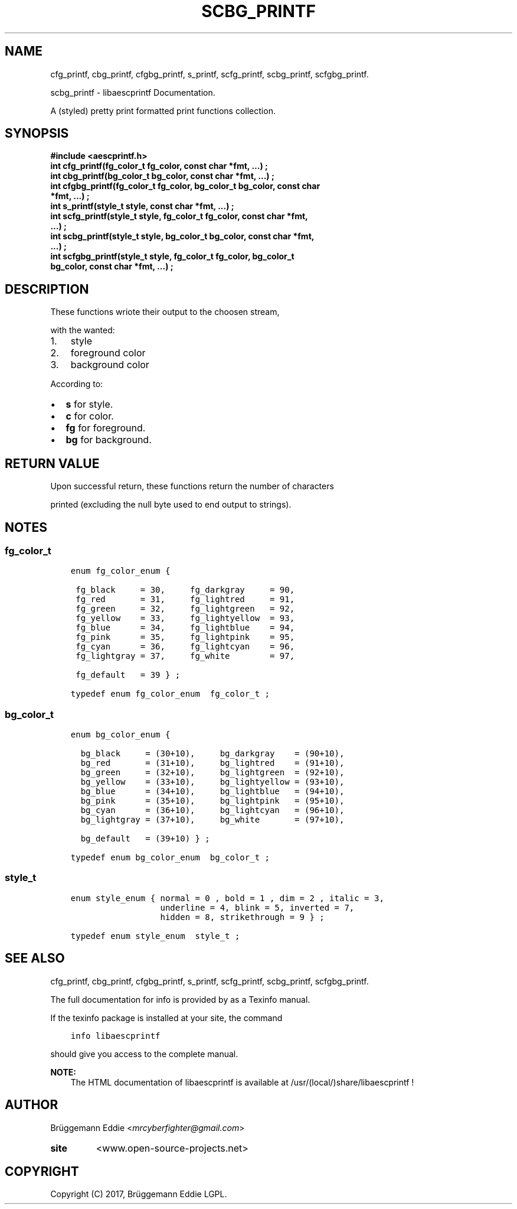 .\" Copyright (c)  2017  Brüggemann Eddie.
.   Permission is granted to copy, distribute and/or modify this document
.   under the terms of the GNU Free Documentation License, Version 1.3
.   or any later version published by the Free Software Foundation;
.   with no Invariant Sections, no Front-Cover Texts, and no Back-Cover Texts.
.   A copy of the license is included in the section entitled "GNU
.   Free Documentation License".
.\" Man page generated from reStructuredText.
.
.TH "SCBG_PRINTF" "3" "Sep 08, 2017" "1.0.0" "libaescprintf"
.
.nr rst2man-indent-level 0
.
.de1 rstReportMargin
\\$1 \\n[an-margin]
level \\n[rst2man-indent-level]
level margin: \\n[rst2man-indent\\n[rst2man-indent-level]]
-
\\n[rst2man-indent0]
\\n[rst2man-indent1]
\\n[rst2man-indent2]
..
.de1 INDENT
.\" .rstReportMargin pre:
. RS \\$1
. nr rst2man-indent\\n[rst2man-indent-level] \\n[an-margin]
. nr rst2man-indent-level +1
.\" .rstReportMargin post:
..
.de UNINDENT
. RE
.\" indent \\n[an-margin]
.\" old: \\n[rst2man-indent\\n[rst2man-indent-level]]
.nr rst2man-indent-level -1
.\" new: \\n[rst2man-indent\\n[rst2man-indent-level]]
.in \\n[rst2man-indent\\n[rst2man-indent-level]]u
..
.SH NAME
.sp
cfg_printf, cbg_printf, cfgbg_printf, s_printf, scfg_printf, scbg_printf, scfgbg_printf.
.sp
scbg_printf - libaescprintf Documentation.
.sp
A (styled) pretty print formatted print functions collection.
.sp
.SH SYNOPSIS
.INDENT 0.0
.TP
.B #include <aescprintf.h>
.UNINDENT
.INDENT 0.0
.TP
.B int cfg_printf(fg_color_t fg_color, const char *fmt, ...) ;
.UNINDENT
.INDENT 0.0
.TP
.B int cbg_printf(bg_color_t bg_color, const char *fmt, ...) ;
.UNINDENT
.INDENT 0.0
.TP
.B int cfgbg_printf(fg_color_t fg_color, bg_color_t bg_color, const char *fmt, ...) ;
.UNINDENT
.INDENT 0.0
.TP
.B int s_printf(style_t style, const char *fmt, ...) ;
.UNINDENT
.INDENT 0.0
.TP
.B int scfg_printf(style_t style, fg_color_t fg_color, const char *fmt, ...) ;
.UNINDENT
.INDENT 0.0
.TP
.B int scbg_printf(style_t style, bg_color_t bg_color, const char *fmt, ...) ;
.UNINDENT
.INDENT 0.0
.TP
.B int scfgbg_printf(style_t style, fg_color_t fg_color, bg_color_t bg_color, const char *fmt, ...) ;
.UNINDENT
.SH DESCRIPTION
.sp
These functions wriote their output to the choosen stream,
.sp
with the wanted:
.INDENT 0.0
.IP 1. 3
style
.IP 2. 3
foreground color
.IP 3. 3
background color
.UNINDENT
.sp
According to:
.INDENT 0.0
.IP \(bu 2
\fBs\fP for style.
.IP \(bu 2
\fBc\fP for color.
.IP \(bu 2
\fBfg\fP for foreground.
.IP \(bu 2
\fBbg\fP for background.
.UNINDENT
.SH RETURN VALUE
.sp
Upon successful return, these functions return the number of characters
.sp
printed (excluding the null byte used to end output to strings).
.SH NOTES
.SS fg_color_t
.INDENT 0.0
.INDENT 3.5
.sp
.nf
.ft C
enum fg_color_enum {

 fg_black     = 30,     fg_darkgray     = 90,
 fg_red       = 31,     fg_lightred     = 91,
 fg_green     = 32,     fg_lightgreen   = 92,
 fg_yellow    = 33,     fg_lightyellow  = 93,
 fg_blue      = 34,     fg_lightblue    = 94,
 fg_pink      = 35,     fg_lightpink    = 95,
 fg_cyan      = 36,     fg_lightcyan    = 96,
 fg_lightgray = 37,     fg_white        = 97,

 fg_default   = 39 } ;

typedef enum fg_color_enum  fg_color_t ;
.ft P
.fi
.UNINDENT
.UNINDENT
.SS bg_color_t
.INDENT 0.0
.INDENT 3.5
.sp
.nf
.ft C
enum bg_color_enum {

  bg_black     = (30+10),     bg_darkgray    = (90+10),
  bg_red       = (31+10),     bg_lightred    = (91+10),
  bg_green     = (32+10),     bg_lightgreen  = (92+10),
  bg_yellow    = (33+10),     bg_lightyellow = (93+10),
  bg_blue      = (34+10),     bg_lightblue   = (94+10),
  bg_pink      = (35+10),     bg_lightpink   = (95+10),
  bg_cyan      = (36+10),     bg_lightcyan   = (96+10),
  bg_lightgray = (37+10),     bg_white       = (97+10),

  bg_default   = (39+10) } ;

typedef enum bg_color_enum  bg_color_t ;
.ft P
.fi
.UNINDENT
.UNINDENT
.SS style_t
.INDENT 0.0
.INDENT 3.5
.sp
.nf
.ft C
enum style_enum { normal = 0 , bold = 1 , dim = 2 , italic = 3,
                  underline = 4, blink = 5, inverted = 7,
                  hidden = 8, strikethrough = 9 } ;

typedef enum style_enum  style_t ;
.ft P
.fi
.UNINDENT
.UNINDENT
.SH SEE ALSO
.sp
cfg_printf, cbg_printf, cfgbg_printf, s_printf, scfg_printf, scbg_printf, scfgbg_printf.
.sp
The full documentation for info is provided by as a Texinfo manual.
.sp
If the texinfo package is installed at your site, the command
.INDENT 0.0
.INDENT 3.5
.sp
.nf
.ft C
info libaescprintf
.ft P
.fi
.UNINDENT
.UNINDENT
.sp
should give you access to the complete manual.
.sp
\fBNOTE:\fP
.INDENT 0.0
.INDENT 3.5
The HTML documentation of libaescprintf is available at /usr/(local/)share/libaescprintf !
.UNINDENT
.UNINDENT
.SH AUTHOR
.sp
Brüggemann Eddie <\fI\%mrcyberfighter@gmail.com\fP>
.INDENT 0.0
.TP
.B site
<www.open\-source\-projects.net>
.UNINDENT
.SH COPYRIGHT
Copyright (C) 2017, Brüggemann Eddie LGPL.
.\" Generated by docutils manpage writer.
.
